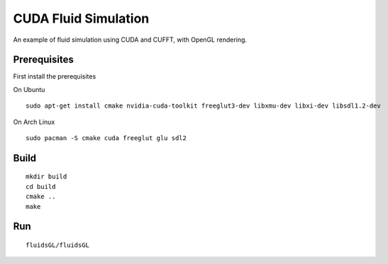 CUDA Fluid Simulation
======================

An example of fluid simulation using CUDA and CUFFT, with OpenGL rendering.

Prerequisites
--------------

First install the prerequisites

On Ubuntu

::

    sudo apt-get install cmake nvidia-cuda-toolkit freeglut3-dev libxmu-dev libxi-dev libsdl1.2-dev

On Arch Linux

::

    sudo pacman -S cmake cuda freeglut glu sdl2

Build
------

::

    mkdir build
    cd build
    cmake ..
    make
    

Run
-------

::

    fluidsGL/fluidsGL
